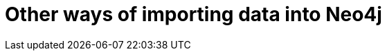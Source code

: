 :description: This section describes other ways of importing data into Neo4j.
= Other ways of importing data into Neo4j